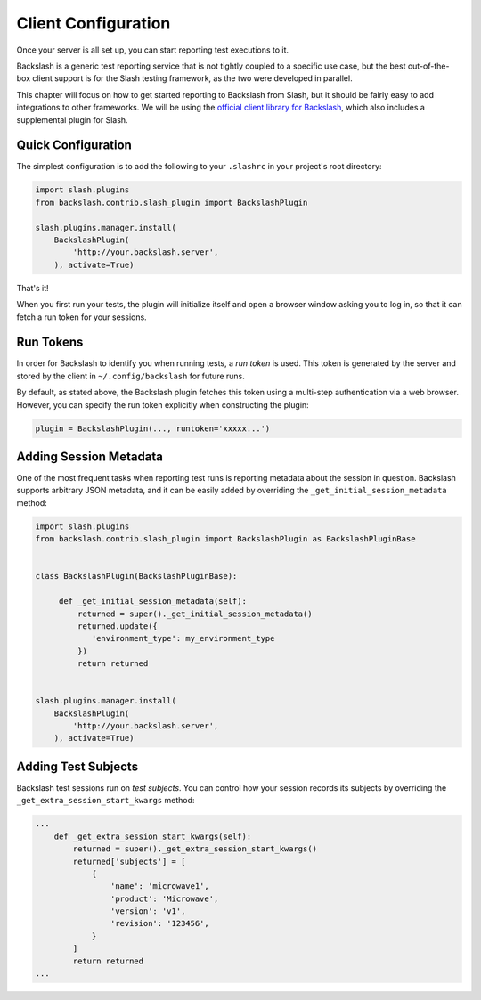 Client Configuration
====================

Once your server is all set up, you can start reporting test executions to it.

Backslash is a generic test reporting service that is not tightly
coupled to a specific use case, but the best out-of-the-box client
support is for the Slash testing framework, as the two were developed
in parallel.

This chapter will focus on how to get started reporting to Backslash
from Slash, but it should be fairly easy to add integrations to other
frameworks. We will be using the `official client library for
Backslash <https://pypi.python.org/pypi/backslash/>`_, which also
includes a supplemental plugin for Slash.


Quick Configuration
-------------------

The simplest configuration is to add the following to your
``.slashrc`` in your project's root directory:

.. code-block:: python

       import slash.plugins
       from backslash.contrib.slash_plugin import BackslashPlugin

       slash.plugins.manager.install(
           BackslashPlugin(
               'http://your.backslash.server',
           ), activate=True)

That's it!

When you first run your tests, the plugin will initialize itself and
open a browser window asking you to log in, so that it can fetch a run
token for your sessions.

Run Tokens
----------

In order for Backslash to identify you when running tests, a *run
token* is used. This token is generated by the server and stored by the
client in ``~/.config/backslash`` for future runs.

By default, as stated above, the Backslash plugin fetches this token
using a multi-step authentication via a web browser. However, you can
specify the run token explicitly when constructing the plugin:

.. code-block:: python

       plugin = BackslashPlugin(..., runtoken='xxxxx...')

Adding Session Metadata
-----------------------

One of the most frequent tasks when reporting test runs is reporting metadata about the session in question. Backslash supports arbitrary JSON metadata, and it can be easily added by overriding the ``_get_initial_session_metadata`` method:


.. code-block:: python


       import slash.plugins
       from backslash.contrib.slash_plugin import BackslashPlugin as BackslashPluginBase


       class BackslashPlugin(BackslashPluginBase):

            def _get_initial_session_metadata(self):
                returned = super()._get_initial_session_metadata()
                returned.update({
                   'environment_type': my_environment_type
                })
                return returned


       slash.plugins.manager.install(
           BackslashPlugin(
               'http://your.backslash.server',
           ), activate=True)



Adding Test Subjects
--------------------

Backslash test sessions run on *test subjects*. You can control how your session records its subjects by overriding the ``_get_extra_session_start_kwargs`` method:

.. code-block:: python

    ...
        def _get_extra_session_start_kwargs(self):
            returned = super()._get_extra_session_start_kwargs()
            returned['subjects'] = [
                {
                    'name': 'microwave1',
                    'product': 'Microwave',
                    'version': 'v1',
                    'revision': '123456',
                }
            ]
            return returned
    ...
